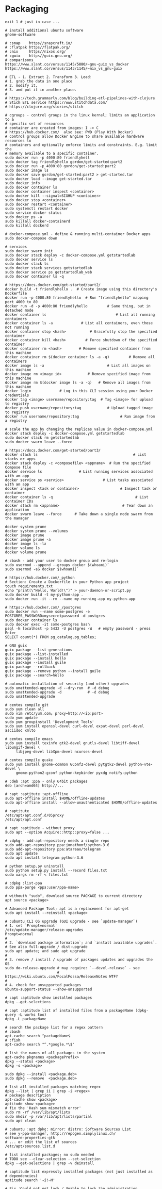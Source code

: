 * Packaging
  #+BEGIN_SRC shell
    exit 1 # just in case ...

    # install additional ubuntu software
    gnome-software

    # :snap    https//snapcraft.io/
    # :flatpak https//flatpak.org/
    # :nix     https//nixos.org/
    # :guix    https//guix.gnu.org/
    # comparisons
    https://www.slant.co/versus/1145/5880/~gnu-guix_vs_docker
    https://www.slant.co/versus/1143/1145/~nix_vs_gnu-guix

    # ETL - 1. Extract 2. Transform 3. Load:
    # 1. grab the data in one place
    # 2. modify it,
    # 3. and put it in another place.
    #
    # https://tech.grammarly.com/blog/building-etl-pipelines-with-clojure
    # Stich ETL service https://www.stitchdata.com/
    # https://clojure.org/stories/stitch

    # cgroups - control groups in the linux kernel; limits an application to a
    # specific set of resources
    # container are created from images: I -> C
    # https://hub.docker.com/  also see: PWD (Play With Docker)
    # control groups allow Docker Engine to share available hardware resources to
    # containers and optionally enforce limits and constraints. E.g. limit the
    # memory available to a specific container.
    sudo docker run -p 4000:80 friendlyhell
    sudo docker tag friendlyhello gordon/get-started:part2
    sudo docker run -p 4000:80 gordon/get-started:part2
    sudo docker image ls
    sudo docker save gordon/get-started:part2 > get-started.tar
    sudo docker load --image get-started.tar
    sudo docker info
    sudo docker container ls
    sudo docker container inspect <container>
    sudo docker kill --signal=SIGHUP <container>
    sudo docker stop <container>
    sudo docker restart <container>
    sudo systemctl restart docker
    sudo service docker status
    sudo docker ps -a
    sudo killall docker-containerd
    sudo killall dockerd

    # docker-compose.yml - define & running multi-container Docker apps
    sudo docker-compose down

    # services
    sudo docker swarm init
    sudo docker stack deploy -c docker-compose.yml getstartedlab
    sudo docker service ls
    sudo docker stack ls
    sudo docker stack services getstartedlab
    sudo docker service ps getstartedlab_web
    sudo docker container ls -q

    # https://docs.docker.com/get-started/part2/
    docker build -t friendlyhello .  # Create image using this directory's Dockerfile
    docker run -p 4000:80 friendlyhello  # Run "friendlyhello" mapping port 4000 to 80
    docker run -d -p 4000:80 friendlyhello         # Same thing, but in detached mode
    docker container ls                                # List all running containers
    docker container ls -a             # List all containers, even those not running
    docker container stop <hash>           # Gracefully stop the specified container
    docker container kill <hash>         # Force shutdown of the specified container
    docker container rm <hash>        # Remove specified container from this machine
    docker container rm $(docker container ls -a -q)         # Remove all containers
    docker image ls -a                             # List all images on this machine
    docker image rm <image id>            # Remove specified image from this machine
    docker image rm $(docker image ls -a -q)   # Remove all images from this machine
    docker login             # Log in this CLI session using your Docker credentials
    docker tag <image> username/repository:tag  # Tag <image> for upload to registry
    docker push username/repository:tag            # Upload tagged image to registry
    docker run username/repository:tag                   # Run image from a registry

    # scale the app by changing the replicas value in docker-compose.yml
    docker stack deploy -c docker-compose.yml getstartedlab
    sudo docker stack rm getstartedlab
    sudo docker swarm leave --force

    # https://docs.docker.com/get-started/part3/
    docker stack ls                                            # List stacks or apps
    docker stack deploy -c <composefile> <appname>  # Run the specified Compose file
    docker service ls                 # List running services associated with an app
    docker service ps <service>                  # List tasks associated with an app
    docker inspect <task or container>                   # Inspect task or container
    docker container ls -q                                      # List container IDs
    docker stack rm <appname>                             # Tear down an application
    docker swarm leave --force      # Take down a single node swarm from the manager

    docker system prune
    docker system prune --volumes
    docker image prune
    docker image prune -a
    docker image ls -la
    docker volume ls
    docker volume prune

    # :bash - add your user to docker group and re-login
    sudo usermod --append --groups docker $(whoami)`
    sudo usermod -aG docker $(whoami)`

    # https://hub.docker.com/_python
    # Section: Create a Dockerfile in your Python app project
    touch requirements.txt
    echo "print(\"Hello, World!\")" > your-daemon-or-script.py
    sudo docker build -t my-python-app .
    sudo docker run -it --rm --name my-running-app my-python-app

    # https://hub.docker.com/_/postgres
    sudo docker run --name some-postgres -e POSTGRES_PASSWORD=mysecretpassword -d postgres
    sudo docker container ls
    sudo docker exec -it some-postgres bash
    psql -h localhost -p 5432 -U postgres -W   # empty password - press Enter
    SELECT count(*) FROM pg_catalog.pg_tables;

    # GNU guix
    guix package --list-generations
    guix package --list-installed
    guix package --install hello
    guix package --install guile
    guix package --rollback
    guix package --remove python --install guile
    guix package --search=hello

    # automatic installation of security (and other) upgrades
    sudo unattended-upgrade -d --dry-run  # -d debug
    sudo unattended-upgrade -d            # -d debug
    sudo unattended-upgrade

    # centos compile git
    sudo yum clean all
    sudo vim /etc/yum.com; proxy=http://<ip:port>
    sudo yum update
    sudo yum groupinstall 'Development Tools'
    sudo yum install openssl-devel curl-devel expat-devel perl-devel asciidoc xmlto

    # centos compile emacs
    sudo yum install texinfo gtk2-devel gnutls-devel libtiff-devel libungif-devel \
         libjpeg-devel libXpm-devel ncurses-devel

    # centos compile guake
    sudo yum install gnome-common GConf2-devel pytgtk2-devel python-vte-devel \
         gnome-python2-gconf python-keybinder pyxdg notify-python

    # :deb :apt :ppa - only 64bit packages
    deb [arch=amd64] http://...

    # :apt :aptitute :apt-offline
    sudo apt-offline install $HOME/offline-updates
    sudo apt-offline install --allow-unauthenticated $HOME/offline-updates

    # :aptitute
    /etc/apt/apt.conf.d/05proxy
    /etc/apt/apt.conf

    # :apt :aptitude - without proxy
    sudo apt --option Acquire::http::proxy=false ...

    # :dpkg - add-apt-repository needs a single repo
    sudo add-apt-repository ppa:jonathonf/python-3.6
    sudo add-apt-repository ppa:atareao/telegram
    sudo apt update
    sudo apt install telegram python-3.6

    # python setup.py uninstall
    sudo python setup.py install --record files.txt
    sudo xargs rm -rf < files.txt

    # :dpkg :list-ppa
    sudo ppa-purge <ppa:user/ppa-name>

    # withouth "sudo", download source PACKAGE to current directory
    apt source <package>

    # Advanced Package Tool; apt is a replacement for apt-get
    sudo apt install --reinstall <package>

    # :ubuntu CLI OS upgrade (GUI upgrade - see `update-manager`)
    # 1. set `Prompt=normal`
    /etc/update-manager/release-upgrades
    Prompt=normal
    #
    # 2. `download package information`; and `install available upgrades`.
    # See also full-upgrade / dist-upgrade
    sudo apt update; and sudo apt upgrade
    #
    # 3. remove / install / upgrade of packages updates and upgrades the OS
    sudo do-release-upgrade # may require: `--devel-release` - see
                            # https://wiki.ubuntu.com/FocalFossa/ReleaseNotes WTF?
    #
    # 4. check for unsupported packages
    ubuntu-support-status --show-unsupported

    # :apt :aptitude show installed packages
    dpkg --get-selections

    # :apt :aptitude list of installed files from a packageName (dpkg-query -L works too)
    dpkg -L packageName

    # search the package list for a regex pattern
    # :bash
    apt-cache search ^packageName$
    # :fish
    apt-cache search "^.*google.*\$"

    # list the names of all packages in the system
    apt-cache pkgnames <packagePrefix>
    dpkg --status <package>
    dpkg -s <package>

    sudo dpkg --install <package.deb>
    sudo dpkg --remove  <package.deb>

    # list all installed packages matching regex
    dpkg --list | grep ii | grep -i <regex>
    # package description
    apt-cache show <package>
    aptitude show <package>
    # fix the 'Hash sum mismatch error'
    sudo rm -rf /var/lib/apt/lists
    sudo mkdir -p /var/lib/apt/lists/partial
    sudo apt clean

    # :ubuntu :apt dpkg: mirror: distro: Software Sources List
    # see y-ppa-manager, http://repogen.simplylinux.ch/
    software-properties-gtk
    # ... or edit the list of sources
    /etc/apt/sources.list.d

    # list installed packages; no sudo needed
    # TODO see --clear-selection --set-selection
    dpkg --get-selections | grep -v deinstall

    # :aptitude list expressly installed packages (not just installed as
    # dependencies)
    aptitude search '~i!~M'

    # Fix 'Could not get lock / Unable to lock the administration directory'
    # https://dmorgan.info/posts/linux-lock-files/
    # First method:
    ps aux | grep -i apt
    # if anything found then
    sudo killall apt apt-get
    # Second method:
    # 1. get the process ID of the process holding the lock files:
    lsof /var/lib/dpkg/lock
    lsof /var/lib/apt/lists/lock
    lsof /var/cache/apt/archives/lock
    lsof /var/lib/dpkg/lock-frontend
    # 2. kill any the processes returned by the lsof's above:
    sudo kill -9 <PID>
    # 3. safely remove the lock files:
    sudo rm /var/lib/apt/lists/lock
    sudo rm /var/cache/apt/archives/lock
    sudo rm /var/lib/dpkg/lock
    # 3. reconfigure the packages:
    # -a or --pending  all unpacked but unconfigured packages are configured
    sudo dpkg --configure -a

    # select fastest / best ubuntu mirror
    sudo pip3 install apt-select
    sudo cp /etc/apt/sources.list /etc/apt/sources.list.backup; and \
    apt-select; and sudo mv sources.list /etc/apt/
#+END_SRC
